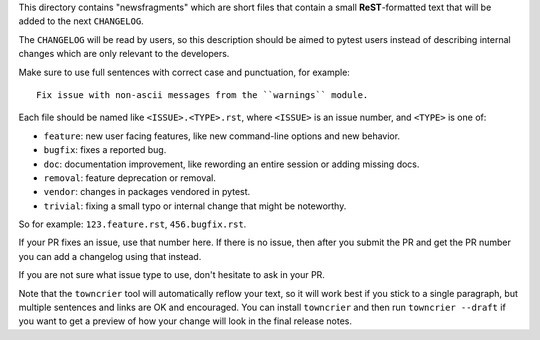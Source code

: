 This directory contains "newsfragments" which are short files that contain a small **ReST**-formatted
text that will be added to the next ``CHANGELOG``.

The ``CHANGELOG`` will be read by users, so this description should be aimed to pytest users
instead of describing internal changes which are only relevant to the developers.

Make sure to use full sentences with correct case and punctuation, for example::

    Fix issue with non-ascii messages from the ``warnings`` module.

Each file should be named like ``<ISSUE>.<TYPE>.rst``, where
``<ISSUE>`` is an issue number, and ``<TYPE>`` is one of:

* ``feature``: new user facing features, like new command-line options and new behavior.
* ``bugfix``: fixes a reported bug.
* ``doc``: documentation improvement, like rewording an entire session or adding missing docs.
* ``removal``: feature deprecation or removal.
* ``vendor``: changes in packages vendored in pytest.
* ``trivial``: fixing a small typo or internal change that might be noteworthy.

So for example: ``123.feature.rst``, ``456.bugfix.rst``.

If your PR fixes an issue, use that number here. If there is no issue,
then after you submit the PR and get the PR number you can add a
changelog using that instead.

If you are not sure what issue type to use, don't hesitate to ask in your PR.

Note that the ``towncrier`` tool will automatically
reflow your text, so it will work best if you stick to a single paragraph, but multiple sentences and links are OK
and encouraged. You can install ``towncrier`` and then run ``towncrier --draft``
if you want to get a preview of how your change will look in the final release notes.
